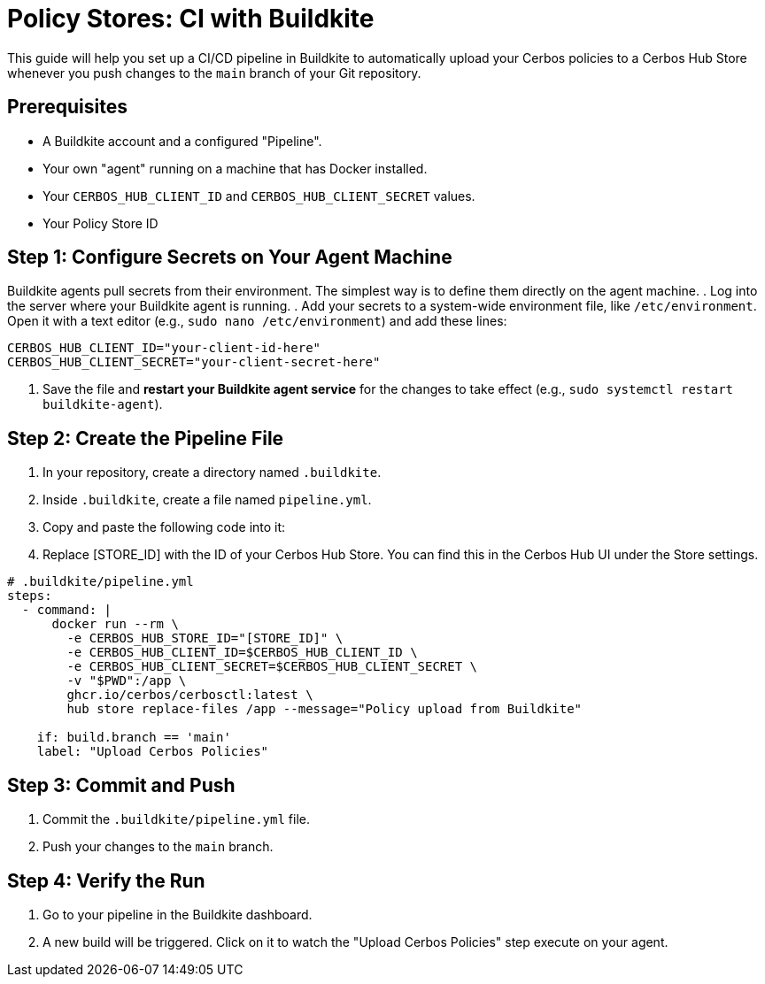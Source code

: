 = Policy Stores: CI with Buildkite

This guide will help you set up a CI/CD pipeline in Buildkite to automatically upload your Cerbos policies to a Cerbos Hub Store whenever you push changes to the `main` branch of your Git repository.


== Prerequisites
* A Buildkite account and a configured "Pipeline".
* Your own "agent" running on a machine that has Docker installed.
* Your `CERBOS_HUB_CLIENT_ID` and `CERBOS_HUB_CLIENT_SECRET` values.
* Your Policy Store ID

== Step 1: Configure Secrets on Your Agent Machine
Buildkite agents pull secrets from their environment. The simplest way is to define them directly on the agent machine.
. Log into the server where your Buildkite agent is running.
. Add your secrets to a system-wide environment file, like `/etc/environment`. Open it with a text editor (e.g., `sudo nano /etc/environment`) and add these lines:


[source,bash]
----
CERBOS_HUB_CLIENT_ID="your-client-id-here"
CERBOS_HUB_CLIENT_SECRET="your-client-secret-here"
----
. Save the file and *restart your Buildkite agent service* for the changes to take effect (e.g., `sudo systemctl restart buildkite-agent`).

== Step 2: Create the Pipeline File
. In your repository, create a directory named `.buildkite`.
. Inside `.buildkite`, create a file named `pipeline.yml`.
. Copy and paste the following code into it:
. Replace [STORE_ID] with the ID of your Cerbos Hub Store. You can find this in the Cerbos Hub UI under the Store settings.

[source,yaml]
----
# .buildkite/pipeline.yml
steps:
  - command: |
      docker run --rm \
        -e CERBOS_HUB_STORE_ID="[STORE_ID]" \
        -e CERBOS_HUB_CLIENT_ID=$CERBOS_HUB_CLIENT_ID \
        -e CERBOS_HUB_CLIENT_SECRET=$CERBOS_HUB_CLIENT_SECRET \
        -v "$PWD":/app \
        ghcr.io/cerbos/cerbosctl:latest \
        hub store replace-files /app --message="Policy upload from Buildkite"
    
    if: build.branch == 'main'
    label: "Upload Cerbos Policies"
----

== Step 3: Commit and Push
. Commit the `.buildkite/pipeline.yml` file.
. Push your changes to the `main` branch.

== Step 4: Verify the Run
. Go to your pipeline in the Buildkite dashboard.
. A new build will be triggered. Click on it to watch the "Upload Cerbos Policies" step execute on your agent.
